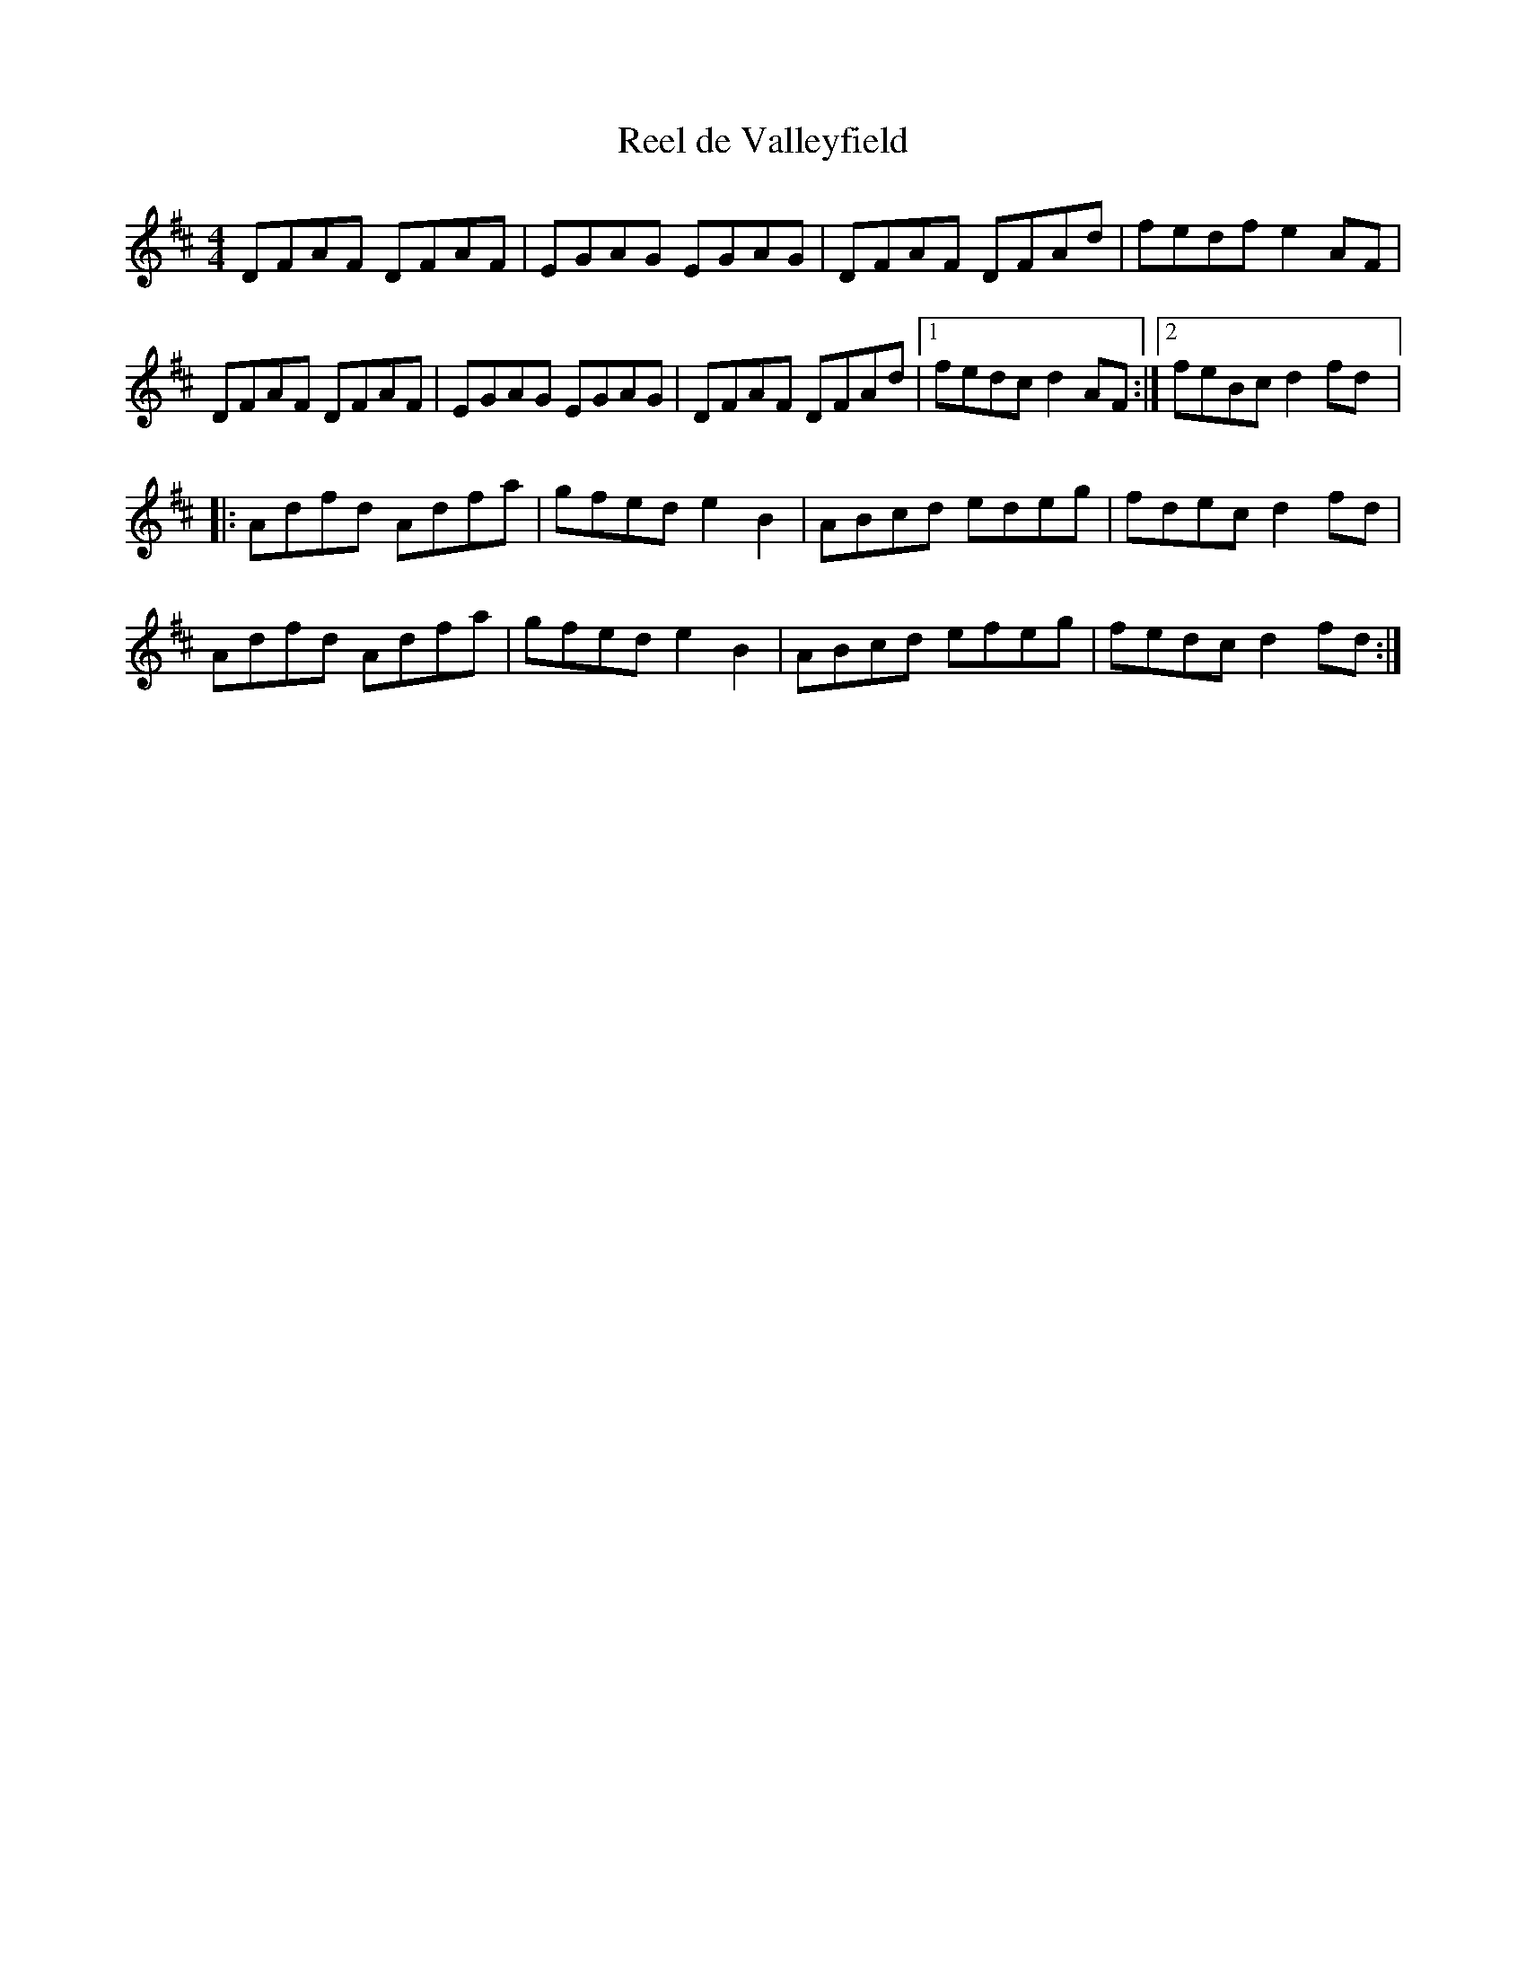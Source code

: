 X:43
T:Reel de Valleyfield
R:reel
M:4/4
L:1/8
K:D
DFAF DFAF | EGAG EGAG | DFAF DFAd | fedf e2AF |
DFAF DFAF | EGAG EGAG | DFAF DFAd |1 fedc d2AF :|2 feBc d2fd |:
Adfd Adfa | gfed e2B2 | ABcd edeg | fdec d2fd |
Adfd Adfa | gfed e2B2 | ABcd efeg | fedc d2fd :|
